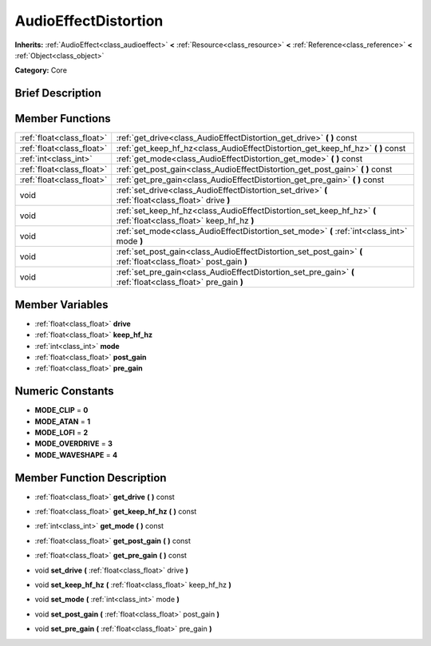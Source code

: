 .. Generated automatically by doc/tools/makerst.py in Godot's source tree.
.. DO NOT EDIT THIS FILE, but the AudioEffectDistortion.xml source instead.
.. The source is found in doc/classes or modules/<name>/doc_classes.

.. _class_AudioEffectDistortion:

AudioEffectDistortion
=====================

**Inherits:** :ref:`AudioEffect<class_audioeffect>` **<** :ref:`Resource<class_resource>` **<** :ref:`Reference<class_reference>` **<** :ref:`Object<class_object>`

**Category:** Core

Brief Description
-----------------



Member Functions
----------------

+----------------------------+----------------------------------------------------------------------------------------------------------------------+
| :ref:`float<class_float>`  | :ref:`get_drive<class_AudioEffectDistortion_get_drive>`  **(** **)** const                                           |
+----------------------------+----------------------------------------------------------------------------------------------------------------------+
| :ref:`float<class_float>`  | :ref:`get_keep_hf_hz<class_AudioEffectDistortion_get_keep_hf_hz>`  **(** **)** const                                 |
+----------------------------+----------------------------------------------------------------------------------------------------------------------+
| :ref:`int<class_int>`      | :ref:`get_mode<class_AudioEffectDistortion_get_mode>`  **(** **)** const                                             |
+----------------------------+----------------------------------------------------------------------------------------------------------------------+
| :ref:`float<class_float>`  | :ref:`get_post_gain<class_AudioEffectDistortion_get_post_gain>`  **(** **)** const                                   |
+----------------------------+----------------------------------------------------------------------------------------------------------------------+
| :ref:`float<class_float>`  | :ref:`get_pre_gain<class_AudioEffectDistortion_get_pre_gain>`  **(** **)** const                                     |
+----------------------------+----------------------------------------------------------------------------------------------------------------------+
| void                       | :ref:`set_drive<class_AudioEffectDistortion_set_drive>`  **(** :ref:`float<class_float>` drive  **)**                |
+----------------------------+----------------------------------------------------------------------------------------------------------------------+
| void                       | :ref:`set_keep_hf_hz<class_AudioEffectDistortion_set_keep_hf_hz>`  **(** :ref:`float<class_float>` keep_hf_hz  **)** |
+----------------------------+----------------------------------------------------------------------------------------------------------------------+
| void                       | :ref:`set_mode<class_AudioEffectDistortion_set_mode>`  **(** :ref:`int<class_int>` mode  **)**                       |
+----------------------------+----------------------------------------------------------------------------------------------------------------------+
| void                       | :ref:`set_post_gain<class_AudioEffectDistortion_set_post_gain>`  **(** :ref:`float<class_float>` post_gain  **)**    |
+----------------------------+----------------------------------------------------------------------------------------------------------------------+
| void                       | :ref:`set_pre_gain<class_AudioEffectDistortion_set_pre_gain>`  **(** :ref:`float<class_float>` pre_gain  **)**       |
+----------------------------+----------------------------------------------------------------------------------------------------------------------+

Member Variables
----------------

- :ref:`float<class_float>` **drive**
- :ref:`float<class_float>` **keep_hf_hz**
- :ref:`int<class_int>` **mode**
- :ref:`float<class_float>` **post_gain**
- :ref:`float<class_float>` **pre_gain**

Numeric Constants
-----------------

- **MODE_CLIP** = **0**
- **MODE_ATAN** = **1**
- **MODE_LOFI** = **2**
- **MODE_OVERDRIVE** = **3**
- **MODE_WAVESHAPE** = **4**

Member Function Description
---------------------------

.. _class_AudioEffectDistortion_get_drive:

- :ref:`float<class_float>`  **get_drive**  **(** **)** const

.. _class_AudioEffectDistortion_get_keep_hf_hz:

- :ref:`float<class_float>`  **get_keep_hf_hz**  **(** **)** const

.. _class_AudioEffectDistortion_get_mode:

- :ref:`int<class_int>`  **get_mode**  **(** **)** const

.. _class_AudioEffectDistortion_get_post_gain:

- :ref:`float<class_float>`  **get_post_gain**  **(** **)** const

.. _class_AudioEffectDistortion_get_pre_gain:

- :ref:`float<class_float>`  **get_pre_gain**  **(** **)** const

.. _class_AudioEffectDistortion_set_drive:

- void  **set_drive**  **(** :ref:`float<class_float>` drive  **)**

.. _class_AudioEffectDistortion_set_keep_hf_hz:

- void  **set_keep_hf_hz**  **(** :ref:`float<class_float>` keep_hf_hz  **)**

.. _class_AudioEffectDistortion_set_mode:

- void  **set_mode**  **(** :ref:`int<class_int>` mode  **)**

.. _class_AudioEffectDistortion_set_post_gain:

- void  **set_post_gain**  **(** :ref:`float<class_float>` post_gain  **)**

.. _class_AudioEffectDistortion_set_pre_gain:

- void  **set_pre_gain**  **(** :ref:`float<class_float>` pre_gain  **)**


